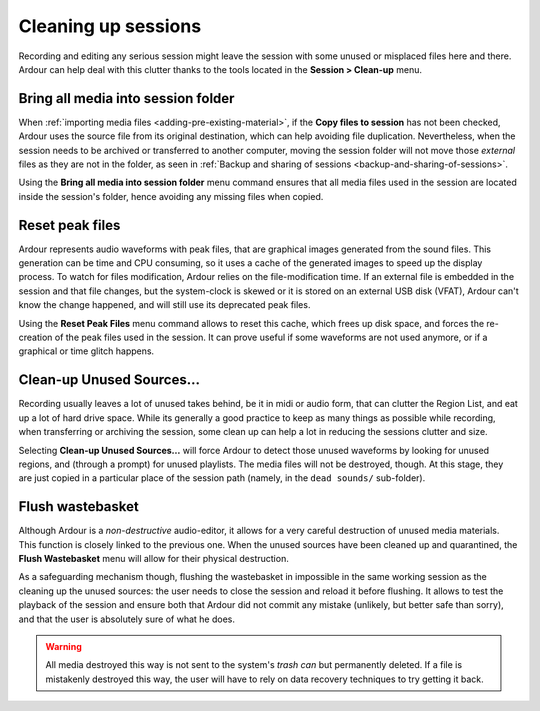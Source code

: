 .. _cleaning_up_sessions:

Cleaning up sessions
====================

Recording and editing any serious session might leave the session with some unused or misplaced files here and there. Ardour can help deal with this clutter thanks to the tools located in the **Session > Clean-up** menu.

.. _bring_all_media_into_session_folder:

Bring all media into session folder
-----------------------------------

When :ref:`importing media files <adding-pre-existing-material>`, if the **Copy files to session** has not been checked, Ardour uses the source file from its original destination, which can help avoiding file duplication. Nevertheless, when the session needs to be archived or transferred to another computer, moving the session folder will not move those *external* files as they are not in the folder, as seen in :ref:`Backup and sharing of sessions <backup-and-sharing-of-sessions>`.

Using the **Bring all media into session folder** menu command ensures that all media files used in the session are located inside the session's folder, hence avoiding any missing files when copied.

.. _reset_peak_files:

Reset peak files
----------------

Ardour represents audio waveforms with peak files, that are graphical images generated from the sound files. This generation can be time and CPU consuming, so it uses a cache of the generated images to speed up the display process. To watch for files modification, Ardour relies on the file-modification time. If an external file is embedded in the session and that file changes, but the system-clock is skewed or it is stored on an external USB disk (VFAT), Ardour can't know the change happened, and will still use its deprecated peak files.

Using the **Reset Peak Files** menu command allows to reset this cache, which frees up disk space, and forces the re-creation of the peak files used in the session. It can prove useful if some waveforms are not used anymore, or if a graphical or time glitch happens.

.. _clean_up_unused_sources:

Clean-up Unused Sources…
------------------------

Recording usually leaves a lot of unused takes behind, be it in midi or audio form, that can clutter the Region List, and eat up a lot of hard drive space. While its generally a good practice to keep as many things as possible while recording, when transferring or archiving the session, some clean up can help a lot in reducing the sessions clutter and size.

Selecting **Clean-up Unused Sources…** will force Ardour to detect those unused waveforms by looking for unused regions, and (through a prompt) for unused playlists. The media files will not be destroyed, though. At this stage, they are just copied in a particular place of the session path (namely, in the ``dead sounds/`` sub-folder).

.. _flush_wastebasket:

Flush wastebasket
-----------------

Although Ardour is a *non-destructive* audio-editor, it allows for a very careful destruction of unused media materials. This function is closely linked to the previous one. When the unused sources have been cleaned up and quarantined, the **Flush Wastebasket** menu will allow for their physical destruction.

As a safeguarding mechanism though, flushing the wastebasket in impossible in the same working session as the cleaning up the unused sources: the user needs to close the session and reload it before flushing. It allows to test the playback of the session and ensure both that Ardour did not commit any mistake (unlikely, but better safe than sorry), and that the user is absolutely sure of what he does.

.. warning::
   All media destroyed this way is not sent to the system's *trash can* but permanently deleted. If a file is mistakenly destroyed this way, the user will have to rely on data recovery techniques to try getting it back.

